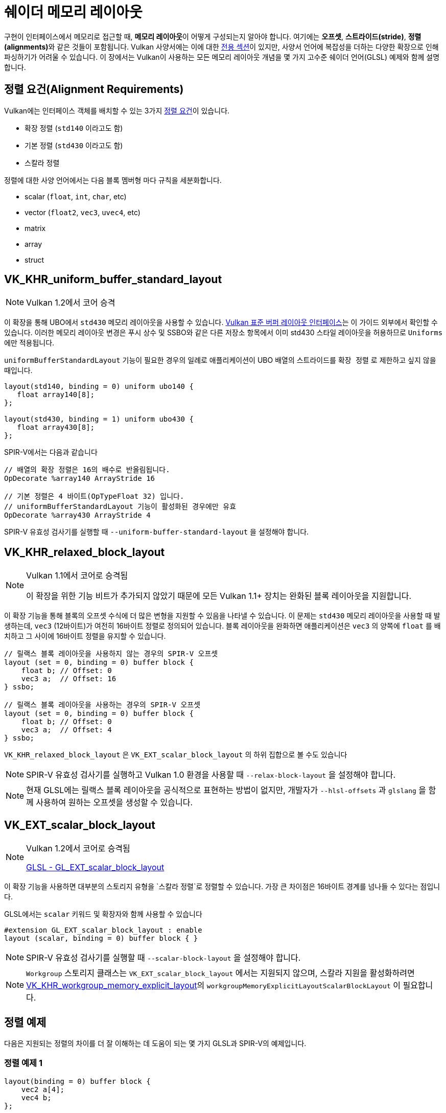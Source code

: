 // Copyright 2022 The Khronos Group, Inc.
// SPDX-License-Identifier: CC-BY-4.0

// Required for both single-page and combined guide xrefs to work
ifndef::chapters[:chapters:]
ifndef::images[:images: images/]

[[shader-memory-layout]]
= 쉐이더 메모리 레이아웃

구현이 인터페이스에서 메모리로 접근할 때, **메모리 레이아웃**이 어떻게 구성되는지 알아야 합니다. 여기에는 **오프셋**, **스트라이드(stride)**, **정렬(alignments)**와 같은 것들이 포함됩니다. Vulkan 사양서에는 이에 대한 link:https://registry.khronos.org/vulkan/specs/1.3-extensions/html/vkspec.html#interfaces-resources-layout[전용 섹션]이 있지만, 사양서 언어에 복잡성을 더하는 다양한 확장으로 인해 파싱하기가 어려울 수 있습니다. 이 장에서는 Vulkan이 사용하는 모든 메모리 레이아웃 개념을 몇 가지 고수준 쉐이더 언어(GLSL) 예제와 함께 설명합니다.

// stride : 사전적 정의는 보폭으로 연속된 정점 간의 바이트 오프셋을 의미

[[alignment-requirements]]
== 정렬 요건(Alignment Requirements)

Vulkan에는 인터페이스 객체를 배치할 수 있는 3가지 link:https://registry.khronos.org/vulkan/specs/1.3-extensions/html/vkspec.html#interfaces-alignment-requirements[정렬 요건]이 있습니다.

- 확장 정렬 (`std140` 이라고도 함)
- 기본 정렬 (`std430` 이라고도 함)
- 스칼라 정렬

정렬에 대한 사양 언어에서는 다음 블록 멤버형 마다 규칙을 세분화합니다.

- scalar (`float`, `int`, `char`, etc)
- vector (`float2`, `vec3`, `uvec4`, etc)
- matrix
- array
- struct

[[VK_KHR_uniform_buffer_standard_layout]]
== VK_KHR_uniform_buffer_standard_layout

[NOTE]
====
Vulkan 1.2에서 코어 승격
====

이 확장을 통해 UBO에서 `std430` 메모리 레이아웃을 사용할 수 있습니다. link:https://registry.khronos.org/vulkan/specs/1.3-extensions/html/vkspec.html#interfaces-resources-standard-layout[Vulkan 표준 버퍼 레이아웃 인터페이스]는 이 가이드 외부에서 확인할 수 있습니다. 이러한 메모리 레이아웃 변경은 푸시 상수 및 SSBO와 같은 다른 저장소 항목에서 이미 std430 스타일 레이아웃을 허용하므로 `Uniforms` 에만 적용됩니다.

`uniformBufferStandardLayout` 기능이 필요한 경우의 일례로 애플리케이션이 UBO 배열의 스트라이드를 `확장 정렬` 로 제한하고 싶지 않을 때입니다.

[source,glsl]
----
layout(std140, binding = 0) uniform ubo140 {
   float array140[8];
};

layout(std430, binding = 1) uniform ubo430 {
   float array430[8];
};
----

SPIR-V에서는 다음과 같습니다

[source,swift]
----
// 배열의 확장 정렬은 16의 배수로 반올림됩니다.
OpDecorate %array140 ArrayStride 16

// 기본 정렬은 4 바이트(OpTypeFloat 32) 입니다.
// uniformBufferStandardLayout 기능이 활성화된 경우에만 유효
OpDecorate %array430 ArrayStride 4
----

SPIR-V 유효성 검사기를 실행할 때 `--uniform-buffer-standard-layout` 을 설정해야 합니다.

[[VK_KHR_relaxed_block_layout]]
== VK_KHR_relaxed_block_layout

[NOTE]
====
Vulkan 1.1에서 코어로 승격됨

이 확장을 위한 기능 비트가 추가되지 않았기 때문에 모든 Vulkan 1.1+ 장치는 완화된 블록 레이아웃을 지원합니다.
====

이 확장 기능을 통해 블록의 `오프셋` 수식에 더 많은 변형을 지원할 수 있음을 나타낼 수 있습니다. 이 문제는 `std430` 메모리 레이아웃을 사용할 때 발생하는데, `vec3` (12바이트)가 여전히 16바이트 정렬로 정의되어 있습니다. 블록 레이아웃을 완화하면 애플리케이션은 `vec3` 의 양쪽에 `float` 를 배치하고 그 사이에 16바이트 정렬을 유지할 수 있습니다.

[source,glsl]
----
// 릴랙스 블록 레이아웃을 사용하지 않는 경우의 SPIR-V 오프셋
layout (set = 0, binding = 0) buffer block {
    float b; // Offset: 0
    vec3 a;  // Offset: 16
} ssbo;

// 릴랙스 블록 레이아웃을 사용하는 경우의 SPIR-V 오프셋
layout (set = 0, binding = 0) buffer block {
    float b; // Offset: 0
    vec3 a;  // Offset: 4
} ssbo;
----

`VK_KHR_relaxed_block_layout` 은 `VK_EXT_scalar_block_layout` 의 하위 집합으로 볼 수도 있습니다

[NOTE]
====
SPIR-V 유효성 검사기를 실행하고 Vulkan 1.0 환경을 사용할 때 `--relax-block-layout` 을 설정해야 합니다.
====

[NOTE]
====
현재 GLSL에는 릴랙스 블록 레이아웃을 공식적으로 표현하는 방법이 없지만, 개발자가 `--hlsl-offsets` 과 `glslang` 을 함께 사용하여 원하는 오프셋을 생성할 수 있습니다.
====

[[VK_EXT_scalar_block_layout]]
== VK_EXT_scalar_block_layout

[NOTE]
====
Vulkan 1.2에서 코어로 승격됨

link:https://github.com/KhronosGroup/GLSL/blob/master/extensions/ext/GL_EXT_scalar_block_layout.txt[GLSL - GL_EXT_scalar_block_layout]
====

이 확장 기능을 사용하면 대부분의 스토리지 유형을 `스칼라 정렬`로 정렬할 수 있습니다. 가장 큰 차이점은 16바이트 경계를 넘나들 수 있다는 점입니다.

GLSL에서는 `scalar` 키워드 및 확장자와 함께 사용할 수 있습니다

[source,glsl]
----
#extension GL_EXT_scalar_block_layout : enable
layout (scalar, binding = 0) buffer block { }
----

[NOTE]
====
SPIR-V 유효성 검사기를 실행할 때 `--scalar-block-layout` 을 설정해야 합니다.
====

[NOTE]
====
`Workgroup` 스토리지 클래스는 `VK_EXT_scalar_block_layout` 에서는 지원되지 않으며, 스칼라 지원을 활성화하려면 xref:{chapters}extensions/shader_features.adoc#VK_KHR_workgroup_memory_explicit_layout[VK_KHR_workgroup_memory_explicit_layout]의 `workgroupMemoryExplicitLayoutScalarBlockLayout` 이 필요합니다.
====

[[alignment-examples]]
== 정렬 예제

다음은 지원되는 정렬의 차이를 더 잘 이해하는 데 도움이 되는 몇 가지 GLSL과 SPIR-V의 예제입니다.

=== 정렬 예제 1

[source,glsl]
----
layout(binding = 0) buffer block {
    vec2 a[4];
    vec4 b;
};
----

SPIR-V에서는 다음과 같습니다

[source,swift]
----
// 확장 정렬 (std140)
OpDecorate %vec2array ArrayStride 16
OpMemberDecorate %block 0 Offset 0
OpMemberDecorate %block 1 Offset 64

// 스칼라 정렬과 기본 정렬 (std430)
OpDecorate %vec2array ArrayStride 8
OpMemberDecorate %block 0 Offset 0
OpMemberDecorate %block 1 Offset 32
----

=== 정렬 예제 2

[source,glsl]
----
layout(binding = 0) buffer block {
    float a;
    vec2 b;
    vec2 c;
};
----

SPIR-V에서는 다음과 같습니다

[source,swift]
----
// 확장 정렬 (std140) 과 기본 정렬 (std430)
OpMemberDecorate %block 0 Offset 0
OpMemberDecorate %block 1 Offset 8
OpMemberDecorate %block 2 Offset 16

// 스칼라 정렬
OpMemberDecorate %block 0 Offset 0
OpMemberDecorate %block 1 Offset 4
OpMemberDecorate %block 2 Offset 12
----

=== 정렬 예제 3

[source,glsl]
----
layout(binding = 0) buffer block {
    vec3 a;
    vec2 b;
    vec4 c;
};
----

SPIR-V에서는 다음과 같습니다

[source,swift]
----
// 확장 정렬 (std140) 과 기본 정렬 (std430)
OpMemberDecorate %block 0 Offset 0
OpMemberDecorate %block 1 Offset 16
OpMemberDecorate %block 2 Offset 32

// 스칼라 정렬
OpMemberDecorate %block 0 Offset 0
OpMemberDecorate %block 1 Offset 12
OpMemberDecorate %block 2 Offset 20
----

=== 정렬 예제 4

[source,glsl]
----
layout (binding = 0) buffer block {
    vec3 a;
    vec2 b;
    vec2 c;
    vec3 d;
};
----

SPIR-V에서는 다음과 같습니다

[source,swift]
----
// 확장 정렬 (std140) 과 기본 정렬 (std430)
OpMemberDecorate %block 0 Offset 0
OpMemberDecorate %block 1 Offset 16
OpMemberDecorate %block 2 Offset 24
OpMemberDecorate %block 3 Offset 32

// 스칼라 정렬
OpMemberDecorate %block 0 Offset 0
OpMemberDecorate %block 1 Offset 12
OpMemberDecorate %block 2 Offset 20
OpMemberDecorate %block 3 Offset 28
----
